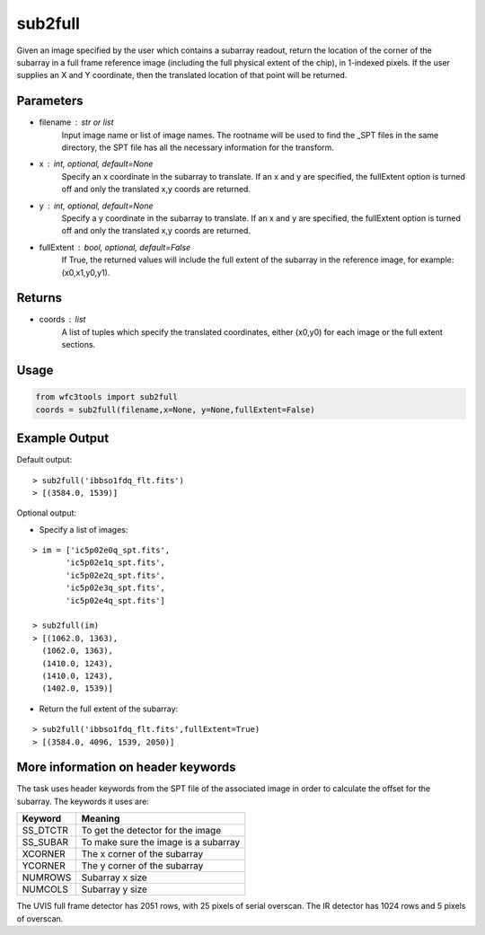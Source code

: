 .. sub2full:

********
sub2full
********

Given an image specified by the user which contains a subarray readout, return the location of the corner of the subarray in a full frame reference image (including the full physical extent of the chip), in 1-indexed pixels. If the user supplies an X and Y coordinate, then the translated location of that point will be returned.


.. figure:: ../_static/sub2full_translate.png
    :align: center


Parameters
==========

* filename : str or list
    Input image name or list of image names. The rootname will be used to find the _SPT files in the same directory, the SPT file has all the necessary information for the transform.

* x : int, optional, default=None
    Specify an x coordinate in the subarray to translate. If an x and y are specified, the fullExtent option is turned off and only the translated x,y coords are returned.

* y : int, optional, default=None
    Specify a y coordinate in the subarray to translate. If an x and y are specified, the fullExtent option is turned off and only the translated x,y coords are returned.

* fullExtent : bool, optional, default=False
    If True, the returned values will include the full extent of the subarray in the reference image, for example: (x0,x1,y0,y1).


Returns
=======

* coords : list
    A list of tuples which specify the translated coordinates, either
    (x0,y0) for each image or the full extent sections.


Usage
=====

.. code-block:: python

    from wfc3tools import sub2full
    coords = sub2full(filename,x=None, y=None,fullExtent=False)


Example Output
==============

Default output:

::


    > sub2full('ibbso1fdq_flt.fits')
    > [(3584.0, 1539)]


Optional output:

* Specify a list of images:

::

    > im = ['ic5p02e0q_spt.fits',
           'ic5p02e1q_spt.fits',
           'ic5p02e2q_spt.fits',
           'ic5p02e3q_spt.fits',
           'ic5p02e4q_spt.fits']

    > sub2full(im)
    > [(1062.0, 1363),
      (1062.0, 1363),
      (1410.0, 1243),
      (1410.0, 1243),
      (1402.0, 1539)]


* Return the full extent of the subarray:

::

    > sub2full('ibbso1fdq_flt.fits',fullExtent=True)
    > [(3584.0, 4096, 1539, 2050)]



More information on header keywords
===================================

The task uses header keywords from the SPT file of the associated image in order to calculate the offset for the subarray.
The keywords it uses are:

=========  ====================================
Keyword    Meaning
=========  ====================================
SS_DTCTR   To get the detector for the image
SS_SUBAR   To make sure the image is a subarray
XCORNER    The x corner of the subarray
YCORNER    The y corner of the subarray
NUMROWS    Subarray x size
NUMCOLS    Subarray y size
=========  ====================================



The  UVIS full frame detector has 2051 rows, with 25 pixels of serial overscan. The IR detector has 1024 rows and 5 pixels of overscan.
